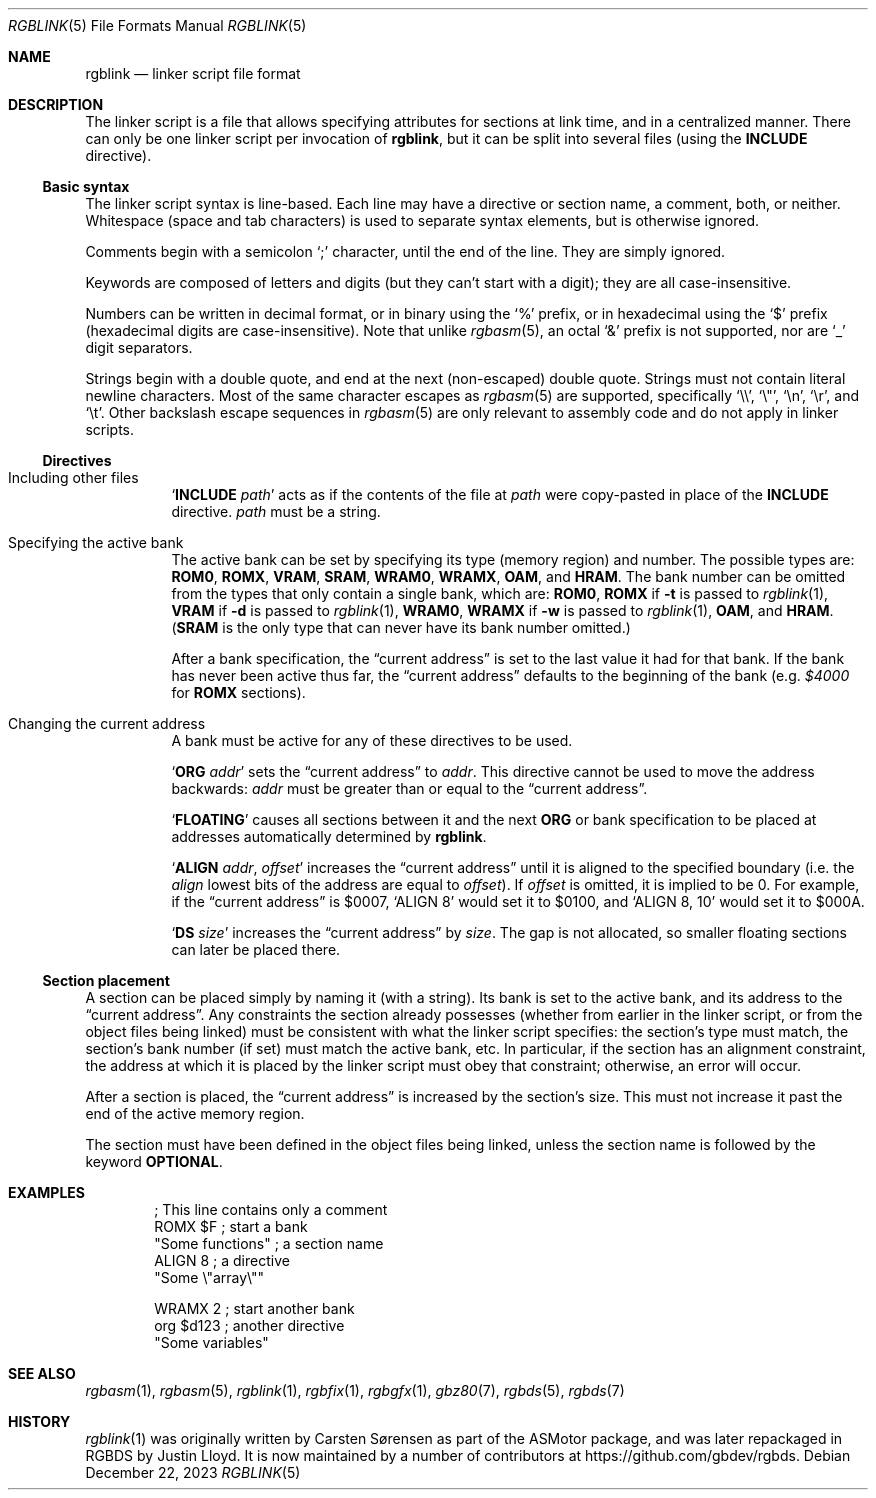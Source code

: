 .\" SPDX-License-Identifier: MIT
.\"
.Dd December 22, 2023
.Dt RGBLINK 5
.Os
.Sh NAME
.Nm rgblink
.Nd linker script file format
.Sh DESCRIPTION
The linker script is a file that allows specifying attributes for sections at link time, and in a centralized manner.
There can only be one linker script per invocation of
.Nm ,
but it can be split into several files
.Pq using the Ic INCLUDE No directive .
.Ss Basic syntax
The linker script syntax is line-based.
Each line may have a directive or section name, a comment, both, or neither.
Whitespace (space and tab characters) is used to separate syntax elements, but is otherwise ignored.
.Pp
Comments begin with a semicolon
.Ql \&;
character, until the end of the line.
They are simply ignored.
.Pp
Keywords are composed of letters and digits (but they can't start with a digit); they are all case-insensitive.
.Pp
Numbers can be written in decimal format, or in binary using the
.Ql %
prefix, or in hexadecimal using the
.Ql $
prefix (hexadecimal digits are case-insensitive).
Note that unlike
.Xr rgbasm 5 ,
an octal
.Ql &
prefix is not supported, nor are
.Ql _
digit separators.
.Pp
Strings begin with a double quote, and end at the next (non-escaped) double quote.
Strings must not contain literal newline characters.
Most of the same character escapes as
.Xr rgbasm 5
are supported, specifically
.Ql \e\e ,
.Ql \e" ,
.Ql \en ,
.Ql \er ,
and
.Ql \et .
Other backslash escape sequences in
.Xr rgbasm 5
are only relevant to assembly code and do not apply in linker scripts.
.Ss Directives
.Bl -tag -width Ds
.It Including other files
.Ql Ic INCLUDE Ar path
acts as if the contents of the file at
.Ar path
were copy-pasted in place of the
.Ic INCLUDE
directive.
.Ar path
must be a string.
.It Specifying the active bank
The active bank can be set by specifying its type (memory region) and number.
The possible types are:
.Ic ROM0 , ROMX , VRAM , SRAM , WRAM0 , WRAMX , OAM ,
and
.Ic HRAM .
The bank number can be omitted from the types that only contain a single bank, which are:
.Ic ROM0 ,
.Ic ROMX No if Fl t No is passed to Xr rgblink 1 ,
.Ic VRAM No if Fl d No is passed to Xr rgblink 1 ,
.Ic WRAM0 ,
.Ic WRAMX No if Fl w No is passed to Xr rgblink 1 ,
.Ic OAM ,
and
.Ic HRAM .
.Pq Ic SRAM No is the only type that can never have its bank number omitted.
.Pp
After a bank specification, the
.Dq current address
is set to the last value it had for that bank.
If the bank has never been active thus far, the
.Dq current address
defaults to the beginning of the bank
.Pq e.g. Ad $4000 No for Ic ROMX No sections .
.It Changing the current address
A bank must be active for any of these directives to be used.
.Pp
.Ql Ic ORG Ar addr
sets the
.Dq current address
to
.Ar addr .
This directive cannot be used to move the address backwards:
.Ar addr
must be greater than or equal to the
.Dq current address .
.Pp
.Ql Ic FLOATING
causes all sections between it and the next
.Ic ORG
or bank specification to be placed at addresses automatically determined by
.Nm .
.Pp
.Ql Ic ALIGN Ar addr , Ar offset
increases the
.Dq current address
until it is aligned to the specified boundary (i.e. the
.Ar align
lowest bits of the address are equal to
.Ar offset ) .
If
.Ar offset
is omitted, it is implied to be 0.
For example, if the
.Dq current address
is $0007,
.Ql ALIGN 8
would set it to $0100, and
.Ql ALIGN 8 , 10
would set it to $000A.
.Pp
.Ql Ic DS Ar size
increases the
.Dq current address
by
.Ar size .
The gap is not allocated, so smaller floating sections can later be placed there.
.El
.Ss Section placement
A section can be placed simply by naming it (with a string).
Its bank is set to the active bank, and its address to the
.Dq current address .
Any constraints the section already possesses (whether from earlier in the linker script, or from the object files being linked) must be consistent with what the linker script specifies: the section's type must match, the section's bank number (if set) must match the active bank, etc.
In particular, if the section has an alignment constraint, the address at which it is placed by the linker script must obey that constraint; otherwise, an error will occur.
.Pp
After a section is placed, the
.Dq current address
is increased by the section's size.
This must not increase it past the end of the active memory region.
.Pp
The section must have been defined in the object files being linked, unless the section name is followed by the keyword
.Ic OPTIONAL .
.Sh EXAMPLES
.Bd -literal -offset indent
; This line contains only a comment
ROMX $F            ; start a bank
  "Some functions" ; a section name
  ALIGN 8          ; a directive
  "Some \e"array\e""

WRAMX 2            ; start another bank
  org $d123        ; another directive
  "Some variables"
.Ed
.Sh SEE ALSO
.Xr rgbasm 1 ,
.Xr rgbasm 5 ,
.Xr rgblink 1 ,
.Xr rgbfix 1 ,
.Xr rgbgfx 1 ,
.Xr gbz80 7 ,
.Xr rgbds 5 ,
.Xr rgbds 7
.Sh HISTORY
.Xr rgblink 1
was originally written by
.An Carsten S\(/orensen
as part of the ASMotor package, and was later repackaged in RGBDS by
.An Justin Lloyd .
It is now maintained by a number of contributors at
.Lk https://github.com/gbdev/rgbds .
